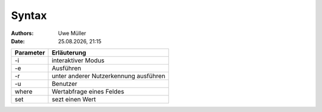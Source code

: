 ======
Syntax
======

.. |date| date:: %d.%m.%Y
.. |time| date:: %H:%M

:Authors: - Uwe Müller

:Date: |date|, |time|


+-----------+---------------------------------------+
| Parameter | Erläuterung                           |
+===========+=======================================+
| -i        | interaktiver Modus                    |
+-----------+---------------------------------------+
| -e        | Ausführen                             |
+-----------+---------------------------------------+
| -r        | unter anderer Nutzerkennung ausführen |
+-----------+---------------------------------------+
| -u        | Benutzer                              |
+-----------+---------------------------------------+
| where     | Wertabfrage eines Feldes              |
+-----------+---------------------------------------+
| set       | sezt einen Wert                       |
+-----------+---------------------------------------+
 



